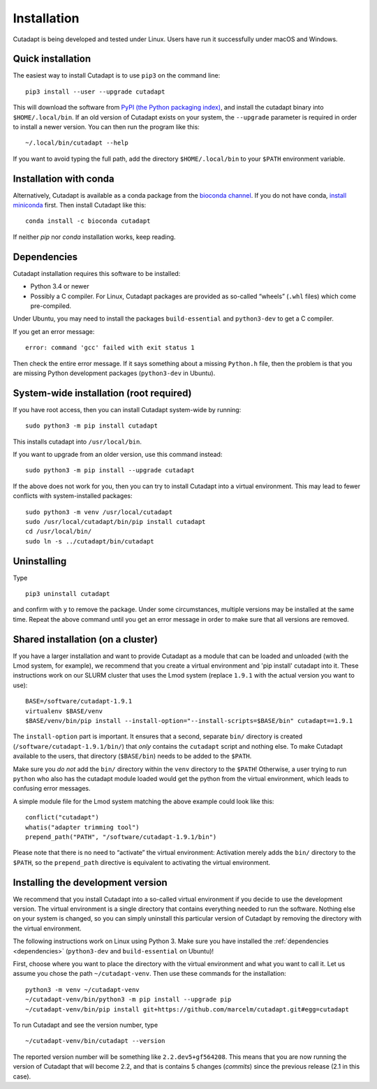 ============
Installation
============

Cutadapt is being developed and tested under Linux. Users have run it
successfully under macOS and Windows.


Quick installation
------------------

The easiest way to install Cutadapt is to use ``pip3`` on the command line::

    pip3 install --user --upgrade cutadapt

This will download the software from `PyPI (the Python packaging
index) <https://pypi.python.org/pypi/cutadapt/>`_, and
install the cutadapt binary into ``$HOME/.local/bin``. If an old version of
Cutadapt exists on your system, the ``--upgrade`` parameter is required in order
to install a newer version. You can then run the program like this::

    ~/.local/bin/cutadapt --help

If you want to avoid typing the full path, add the directory
``$HOME/.local/bin`` to your ``$PATH`` environment variable.


Installation with conda
-----------------------

Alternatively, Cutadapt is available as a conda package from the
`bioconda channel <https://bioconda.github.io/>`_. If you do not have conda,
`install miniconda <http://conda.pydata.org/miniconda.html>`_ first.
Then install Cutadapt like this::

    conda install -c bioconda cutadapt

If neither `pip` nor `conda` installation works, keep reading.


.. _dependencies:

Dependencies
------------

Cutadapt installation requires this software to be installed:

* Python 3.4 or newer
* Possibly a C compiler. For Linux, Cutadapt packages are provided as
  so-called “wheels” (``.whl`` files) which come pre-compiled.

Under Ubuntu, you may need to install the packages ``build-essential`` and
``python3-dev`` to get a C compiler.

If you get an error message::

    error: command 'gcc' failed with exit status 1

Then check the entire error message. If it says something about a missing
``Python.h`` file, then the problem is that you are missing Python development
packages (``python3-dev`` in Ubuntu).


System-wide installation (root required)
----------------------------------------

If you have root access, then you can install Cutadapt system-wide by running::

    sudo python3 -m pip install cutadapt

This installs cutadapt into ``/usr/local/bin``.

If you want to upgrade from an older version, use this command instead::

    sudo python3 -m pip install --upgrade cutadapt


If the above does not work for you, then you can try to install Cutadapt
into a virtual environment. This may lead to fewer conflicts with
system-installed packages::

    sudo python3 -m venv /usr/local/cutadapt
    sudo /usr/local/cutadapt/bin/pip install cutadapt
    cd /usr/local/bin/
    sudo ln -s ../cutadapt/bin/cutadapt


Uninstalling
------------

Type  ::

    pip3 uninstall cutadapt

and confirm with ``y`` to remove the package. Under some circumstances, multiple
versions may be installed at the same time. Repeat the above command until you
get an error message in order to make sure that all versions are removed.


Shared installation (on a cluster)
----------------------------------

If you have a larger installation and want to provide Cutadapt as a module
that can be loaded and unloaded (with the Lmod system, for example), we
recommend that you create a virtual environment and 'pip install' cutadapt into
it. These instructions work on our SLURM cluster that uses the Lmod system
(replace ``1.9.1`` with the actual version you want to use)::

    BASE=/software/cutadapt-1.9.1
    virtualenv $BASE/venv
    $BASE/venv/bin/pip install --install-option="--install-scripts=$BASE/bin" cutadapt==1.9.1

The ``install-option`` part is important. It ensures that a second, separate
``bin/`` directory is created (``/software/cutadapt-1.9.1/bin/``) that *only*
contains the ``cutadapt`` script and nothing else. To make Cutadapt available to
the users, that directory (``$BASE/bin``) needs to be added to the ``$PATH``.

Make sure you *do not* add the ``bin/`` directory within the ``venv`` directory
to the ``$PATH``! Otherwise, a user trying to run ``python`` who also has the
cutadapt module loaded would get the python from the virtual environment,
which leads to confusing error messages.

A simple module file for the Lmod system matching the above example could look
like this::

    conflict("cutadapt")
    whatis("adapter trimming tool")
    prepend_path("PATH", "/software/cutadapt-1.9.1/bin")

Please note that there is no need to “activate” the virtual environment:
Activation merely adds the ``bin/`` directory to the ``$PATH``, so the
``prepend_path`` directive is equivalent to activating the virtual environment.


Installing the development version
----------------------------------

We recommend that you install Cutadapt into a so-called virtual environment if
you decide to use the development version. The virtual environment is a single
directory that contains everything needed to run the software. Nothing else on
your system is changed, so you can simply uninstall this particular version of
Cutadapt by removing the directory with the virtual environment.

The following instructions work on Linux using Python 3. Make sure you have
installed the :ref:`dependencies <dependencies>` (``python3-dev`` and
``build-essential`` on Ubuntu)!

First, choose where you want to place the directory with the virtual
environment and what you want to call it. Let us assume you chose the path
``~/cutadapt-venv``. Then use these commands for the installation::

    python3 -m venv ~/cutadapt-venv
    ~/cutadapt-venv/bin/python3 -m pip install --upgrade pip
    ~/cutadapt-venv/bin/pip install git+https://github.com/marcelm/cutadapt.git#egg=cutadapt

To run Cutadapt and see the version number, type ::

    ~/cutadapt-venv/bin/cutadapt --version

The reported version number will be something like ``2.2.dev5+gf564208``. This
means that you are now running the version of Cutadapt that will become 2.2, and that is contains
5 changes (*commits*) since the previous release (2.1 in this case).
